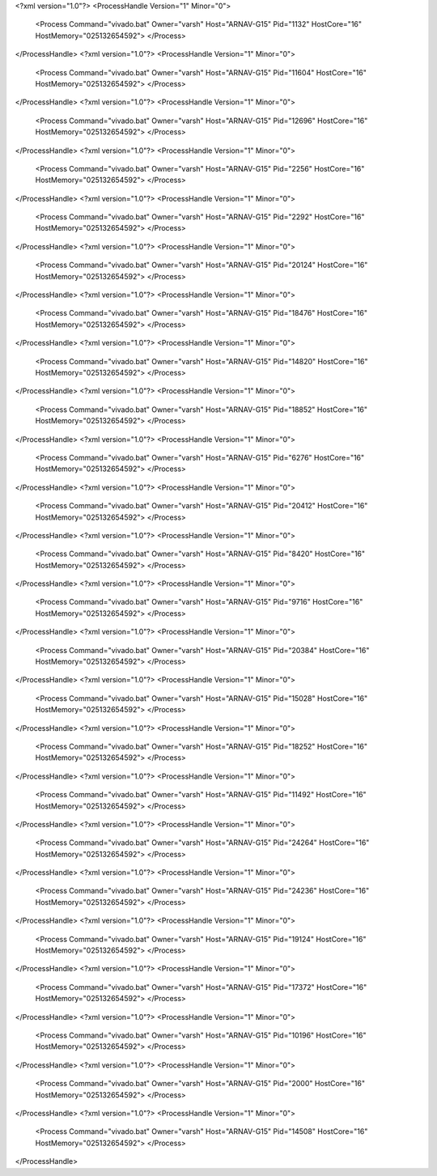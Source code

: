 <?xml version="1.0"?>
<ProcessHandle Version="1" Minor="0">
    <Process Command="vivado.bat" Owner="varsh" Host="ARNAV-G15" Pid="1132" HostCore="16" HostMemory="025132654592">
    </Process>
</ProcessHandle>
<?xml version="1.0"?>
<ProcessHandle Version="1" Minor="0">
    <Process Command="vivado.bat" Owner="varsh" Host="ARNAV-G15" Pid="11604" HostCore="16" HostMemory="025132654592">
    </Process>
</ProcessHandle>
<?xml version="1.0"?>
<ProcessHandle Version="1" Minor="0">
    <Process Command="vivado.bat" Owner="varsh" Host="ARNAV-G15" Pid="12696" HostCore="16" HostMemory="025132654592">
    </Process>
</ProcessHandle>
<?xml version="1.0"?>
<ProcessHandle Version="1" Minor="0">
    <Process Command="vivado.bat" Owner="varsh" Host="ARNAV-G15" Pid="2256" HostCore="16" HostMemory="025132654592">
    </Process>
</ProcessHandle>
<?xml version="1.0"?>
<ProcessHandle Version="1" Minor="0">
    <Process Command="vivado.bat" Owner="varsh" Host="ARNAV-G15" Pid="2292" HostCore="16" HostMemory="025132654592">
    </Process>
</ProcessHandle>
<?xml version="1.0"?>
<ProcessHandle Version="1" Minor="0">
    <Process Command="vivado.bat" Owner="varsh" Host="ARNAV-G15" Pid="20124" HostCore="16" HostMemory="025132654592">
    </Process>
</ProcessHandle>
<?xml version="1.0"?>
<ProcessHandle Version="1" Minor="0">
    <Process Command="vivado.bat" Owner="varsh" Host="ARNAV-G15" Pid="18476" HostCore="16" HostMemory="025132654592">
    </Process>
</ProcessHandle>
<?xml version="1.0"?>
<ProcessHandle Version="1" Minor="0">
    <Process Command="vivado.bat" Owner="varsh" Host="ARNAV-G15" Pid="14820" HostCore="16" HostMemory="025132654592">
    </Process>
</ProcessHandle>
<?xml version="1.0"?>
<ProcessHandle Version="1" Minor="0">
    <Process Command="vivado.bat" Owner="varsh" Host="ARNAV-G15" Pid="18852" HostCore="16" HostMemory="025132654592">
    </Process>
</ProcessHandle>
<?xml version="1.0"?>
<ProcessHandle Version="1" Minor="0">
    <Process Command="vivado.bat" Owner="varsh" Host="ARNAV-G15" Pid="6276" HostCore="16" HostMemory="025132654592">
    </Process>
</ProcessHandle>
<?xml version="1.0"?>
<ProcessHandle Version="1" Minor="0">
    <Process Command="vivado.bat" Owner="varsh" Host="ARNAV-G15" Pid="20412" HostCore="16" HostMemory="025132654592">
    </Process>
</ProcessHandle>
<?xml version="1.0"?>
<ProcessHandle Version="1" Minor="0">
    <Process Command="vivado.bat" Owner="varsh" Host="ARNAV-G15" Pid="8420" HostCore="16" HostMemory="025132654592">
    </Process>
</ProcessHandle>
<?xml version="1.0"?>
<ProcessHandle Version="1" Minor="0">
    <Process Command="vivado.bat" Owner="varsh" Host="ARNAV-G15" Pid="9716" HostCore="16" HostMemory="025132654592">
    </Process>
</ProcessHandle>
<?xml version="1.0"?>
<ProcessHandle Version="1" Minor="0">
    <Process Command="vivado.bat" Owner="varsh" Host="ARNAV-G15" Pid="20384" HostCore="16" HostMemory="025132654592">
    </Process>
</ProcessHandle>
<?xml version="1.0"?>
<ProcessHandle Version="1" Minor="0">
    <Process Command="vivado.bat" Owner="varsh" Host="ARNAV-G15" Pid="15028" HostCore="16" HostMemory="025132654592">
    </Process>
</ProcessHandle>
<?xml version="1.0"?>
<ProcessHandle Version="1" Minor="0">
    <Process Command="vivado.bat" Owner="varsh" Host="ARNAV-G15" Pid="18252" HostCore="16" HostMemory="025132654592">
    </Process>
</ProcessHandle>
<?xml version="1.0"?>
<ProcessHandle Version="1" Minor="0">
    <Process Command="vivado.bat" Owner="varsh" Host="ARNAV-G15" Pid="11492" HostCore="16" HostMemory="025132654592">
    </Process>
</ProcessHandle>
<?xml version="1.0"?>
<ProcessHandle Version="1" Minor="0">
    <Process Command="vivado.bat" Owner="varsh" Host="ARNAV-G15" Pid="24264" HostCore="16" HostMemory="025132654592">
    </Process>
</ProcessHandle>
<?xml version="1.0"?>
<ProcessHandle Version="1" Minor="0">
    <Process Command="vivado.bat" Owner="varsh" Host="ARNAV-G15" Pid="24236" HostCore="16" HostMemory="025132654592">
    </Process>
</ProcessHandle>
<?xml version="1.0"?>
<ProcessHandle Version="1" Minor="0">
    <Process Command="vivado.bat" Owner="varsh" Host="ARNAV-G15" Pid="19124" HostCore="16" HostMemory="025132654592">
    </Process>
</ProcessHandle>
<?xml version="1.0"?>
<ProcessHandle Version="1" Minor="0">
    <Process Command="vivado.bat" Owner="varsh" Host="ARNAV-G15" Pid="17372" HostCore="16" HostMemory="025132654592">
    </Process>
</ProcessHandle>
<?xml version="1.0"?>
<ProcessHandle Version="1" Minor="0">
    <Process Command="vivado.bat" Owner="varsh" Host="ARNAV-G15" Pid="10196" HostCore="16" HostMemory="025132654592">
    </Process>
</ProcessHandle>
<?xml version="1.0"?>
<ProcessHandle Version="1" Minor="0">
    <Process Command="vivado.bat" Owner="varsh" Host="ARNAV-G15" Pid="2000" HostCore="16" HostMemory="025132654592">
    </Process>
</ProcessHandle>
<?xml version="1.0"?>
<ProcessHandle Version="1" Minor="0">
    <Process Command="vivado.bat" Owner="varsh" Host="ARNAV-G15" Pid="14508" HostCore="16" HostMemory="025132654592">
    </Process>
</ProcessHandle>
